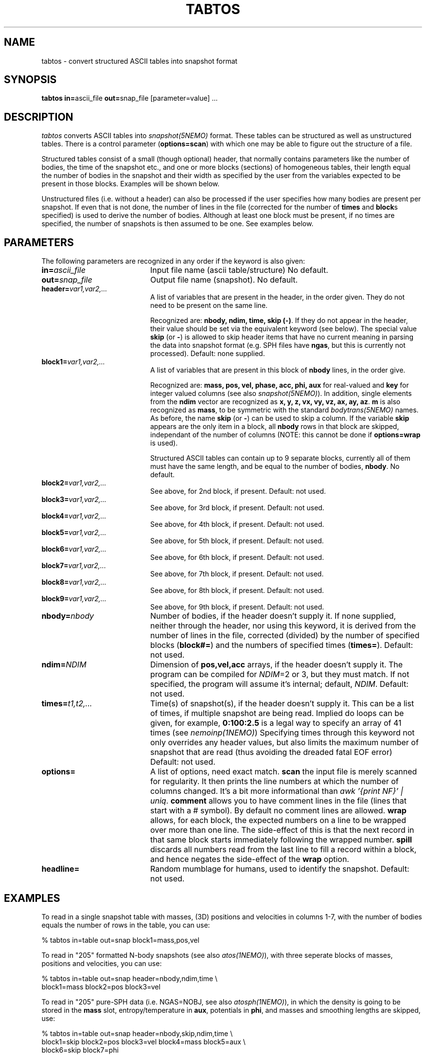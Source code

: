 .TH TABTOS 1NEMO "28 May 2002"
.SH NAME
tabtos \- convert structured ASCII tables into snapshot format
.SH SYNOPSIS
\fBtabtos in=\fPascii_file \fBout=\fPsnap_file [parameter=value] .\|.\|.
.SH DESCRIPTION
\fItabtos\fP converts ASCII tables into
\fIsnapshot(5NEMO)\fP format. These tables can be structured as well
as unstructured tables. There is a control parameter
(\fBoptions=scan\fP) with which one 
may be able to figure out the structure of a
file.
.PP
Structured tables consist of
a small (though optional) header, 
that normally contains parameters like the number of bodies,
the time of the snapshot etc., and one or more blocks (sections)
of homogeneous tables, their length equal the number of bodies
in the snapshot and their width as specified by the user
from the variables expected to be present in those blocks. Examples
will be shown below.
.PP
Unstructured files (i.e. without a header) can also be
processed if the user specifies how many bodies are present per
snapshot.  If even that is
not done, the number of lines in the file (corrected for the
number of \fBtimes\fP and \fBblock\fPs 
specified) is used to derive the number of
bodies.  Although at least one block must be present, if no
times are specified, the number of snapshots is then assumed to
be one. See examples below. 
.SH PARAMETERS
The following parameters are recognized in any order if the keyword
is also given:
.TP 20
\fBin=\fP\fIascii_file\fP
Input file name (ascii table/structure)
No default.
.TP
\fBout=\fP\fIsnap_file\fP
Output file name (snapshot).
No default.
.TP
\fBheader=\fP\fIvar1,var2,...\fP
A list of variables that are present in the header, in
the order given. They do not need to be present on the same line.

Recognized are: \fBnbody, ndim, time, skip (-)\fP. If they do not
appear in the header, their value should be set via the
equivalent keyword (see below). The special value \fBskip\fP (or \fB-\fP) 
is allowed to skip header items that have no current meaning in
parsing the data into snapshot format (e.g. SPH files have 
\fBngas\fP, but this is currently not processed).
Default: none supplied.
.TP 20
\fBblock1=\fP\fIvar1,var2,...\fP
A list of variables that are present in this block 
of \fBnbody\fP lines, in the order give.

Recognized are: \fBmass, pos, vel, phase, acc, phi,
aux\fP for real-valued and \fBkey\fP for integer valued
columns (see also \fIsnapshot(5NEMO)\fP). In addition, single
elements from the \fBndim\fP vector are recognized as
\fBx, y, z, vx, vy, vz, ax, ay, az\fP. \fBm\fP is also
recognized as \fBmass\fP, to be symmetric with the
standard \fIbodytrans(5NEMO)\fP names.
As before, the name \fBskip\fP (or \fB-\fP) can be used to skip a column.
If the variable \fBskip\fP appears are the only item in a block,
all \fBnbody\fP rows in that block are skipped, independant of 
the number of columns (NOTE: this cannot be done if
\fBoptions=wrap\fP is used). 

Structured ASCII tables can contain up to 9 separate blocks,
currently all of them must have the same length, and be equal to
the number of bodies, \fBnbody\fP.
No default.
.TP
\fBblock2=\fP\fIvar1,var2,...\fP
See above, for 2nd block, if present.  
Default: not used.
.TP
\fBblock3=\fP\fIvar1,var2,...\fP
See above, for 3rd block, if present.  
Default: not used.
.TP
\fBblock4=\fP\fIvar1,var2,...\fP
See above, for 4th block, if present.
Default: not used.
.TP
\fBblock5=\fP\fIvar1,var2,...\fP
See above, for 5th block, if present.
Default: not used.
.TP
\fBblock6=\fP\fIvar1,var2,...\fP
See above, for 6th block, if present.
Default: not used.
.TP
\fBblock7=\fP\fIvar1,var2,...\fP
See above, for 7th block, if present.
Default: not used.
.TP
\fBblock8=\fP\fIvar1,var2,...\fP
See above, for 8th block, if present.
Default: not used.
.TP
\fBblock9=\fP\fIvar1,var2,...\fP
See above, for 9th block, if present.
Default: not used.
.TP
\fBnbody=\fP\fInbody\fP
Number of bodies, if the header doesn't supply it. If none supplied, neither
through the header, nor using this keyword, it is derived from
the number of lines in the file, corrected (divided) by
the number of specified blocks (\fBblock#=\fP)
and the numbers of specified times
(\fBtimes=\fP).
Default: not used.
.TP 20
\fBndim=\fP\fINDIM\fP
Dimension of \fBpos,vel,acc\fP arrays, if the header doesn't supply it.
The program can be compiled for \fINDIM\fP=2 or 3, but they
must match. If not specified, the program will assume it's internal;
default, \fINDIM\fP.
Default: not used.
.TP 20
\fBtimes=\fP\fIt1,t2,...\fP
Time(s) of snapshot(s), if the header doesn't supply it.
This can be a list of times, if multiple snapshot are being read.
Implied do loops can be given, for example, 
\fB0:100:2.5\fP is a legal way to specify an array of 41 times
(see \fInemoinp(1NEMO)\fP)
Specifying times through this keyword not only overrides any
header values, but also limits the maximum number of snapshot
that are read (thus avoiding the dreaded fatal EOF error)
Default: not used.
.TP
\fBoptions=\fP
A list of options, need exact match.
\fBscan\fP the input file is merely scanned for
regularity. It then prints the line numbers at which the
number of columns changed. It's a bit more informational than
\fIawk '{print NF}' | uniq\fP.
\fBcomment\fP allows you to have comment lines in the file (lines
that start with a # symbol). By default no comment lines are allowed.
\fBwrap\fP allows, for each block, 
the expected numbers on a line to be wrapped over more than
one line. The side-effect of this is that the next record in that
same block starts immediately following the wrapped number. 
\fBspill\fP discards all numbers read from the last line to fill a record
within a block, and hence negates the side-effect of the \fPwrap\fP option.
.TP
\fBheadline=\fP
Random mumblage for humans, used to identify the snapshot.
Default: not used.
.SH EXAMPLES
To read in a single snapshot table with masses, (3D) positions and 
velocities in columns 1-7, with the number of bodies equals the number
of rows in the table, you can use:
.nf

    % tabtos in=table out=snap block1=mass,pos,vel

.fi
To read in "205" formatted N-body snapshots 
(see also \fIatos(1NEMO)\fP), with three seperate blocks of
masses, positions and velocities, you can use:
.nf

    % tabtos in=table out=snap header=nbody,ndim,time \\
            block1=mass block2=pos block3=vel

.fi
To read in "205" pure-SPH data (i.e. NGAS=NOBJ, see also 
\fIatosph(1NEMO)\fP), in which the
density is going to be
stored in the \fBmass\fP slot, entropy/temperature
in \fBaux\fP, potentials in \fBphi\fP, and masses and smoothing
lengths are skipped, use:
.nf

    % tabtos in=table out=snap header=nbody,skip,ndim,time  \\
            block1=skip block2=pos block3=vel block4=mass block5=aux \\
            block6=skip block7=phi

.fi
Note: files with Ngas < Nobj cannot be processed (yet), since the
blocks have different length. See \fIatosph(1NEMO)\fP.
.SH 205 FORMAT
For a full explanation, see \fIatos(1NEMO)\fP, but below we list
the two different popular "205" formats around (atos, and atosph)

.nf
.ta +1i +2i
\fIformat	header\fP          	blocks\fP

atos	nbody,ndim,time  	mass pos vel phi
atosph	nbody,ngas,ndim,time	mass pos vel rho temp hsph phi acc
.fi
.SH CAVEATS
\fItabtos\fP is very tolerant (sometimes too!)
with respect to slight
under- or over-specifications. It tries to write data, but only
if it really gets stuck, the program is aborted. 
\fIwarning(3NEMO)\fP messages should not be discarded, check
them to see if they make sense. Otherwise what you think is
correct data, may not have been parsed correctly. That's life
in the fast ASCII lane. 
.PP
If no \fBtimes\fP specified, and the \fBheader=\fP has no 
associated time, all snapshots will 
have the same time (0.0). A warning will be issued.
.PP
If both \fBtimes\fP specified, and the \fBheader=\fP has an
associated time, the header value will be overriden with
the user specified values. Note that the number of specified
times now determines the maximum number of snapshots that
will be read, i.e. EOF may not be reached.
.PP
Although snapshots with varying amounts of particles can be
read, there are many programs in NEMO which have difficulties
if the first snapshot is not the largest one in that file.
.SH BUGS
This is a complicated program to understand, but can often read complicated
ascii files.
.PP
This program cannot parse fixed column files
.SH SEE ALSO
atos(1NEMO), atosph(1NEMO), snapprint(1NEMO), snapshot(5NEMO), unfio(1NEMO)
.SH AUTHOR
Peter Teuben
.SH UPDATE HISTORY
.nf
.ta +1.0i +4.0i
27-Aug-93	V1.0 Created, I finally broke down	Peter Teuben
30-aug-93	V1.1 added scan=                   	PJT
25-oct-94	V1.2 options=scan|comment	PJT
2-nov-94	V1.2d added wrap/spill, fixed times= bug	PJT
19-aug-00	V1.3d fixed various TAB related problems	PJT
24-jan-02	V1.3f block10 now	PJT
.fi
